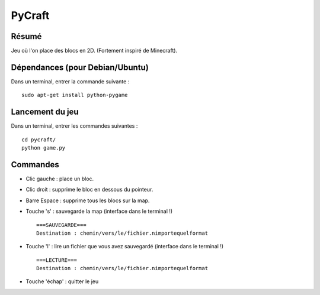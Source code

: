 PyCraft
=======

Résumé
------

Jeu où l'on place des blocs en 2D. (Fortement inspiré de Minecraft). 

Dépendances (pour Debian/Ubuntu)
--------------------------------

Dans un terminal, entrer la commande suivante : ::
    
    sudo apt-get install python-pygame

Lancement du jeu
----------------

Dans un terminal, entrer les commandes suivantes : ::
    
    cd pycraft/
    python game.py

Commandes
---------

* Clic gauche : place un bloc.
* Clic droit : supprime le bloc en dessous du pointeur.
* Barre Espace : supprime tous les blocs sur la map.
* Touche 's' : sauvegarde la map (interface dans le terminal !) ::

    ===SAUVEGARDE===
    Destination : chemin/vers/le/fichier.nimportequelformat

* Touche 'l' : lire un fichier que vous avez sauvegardé (interface dans le
  terminal !) ::

    ===LECTURE===
    Destination : chemin/vers/le/fichier.nimportequelformat

* Touche 'échap' : quitter le jeu

